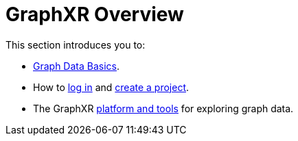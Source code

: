 = GraphXR Overview

This section introduces you to:

* xref:./graph-data-basics.adoc[Graph Data Basics].
* How to xref:./open-graphxr.adoc[log in] and xref:./projects-home.adoc[create a project].
* The GraphXR xref:./open-graphxr.adoc[platform and tools] for exploring graph data.